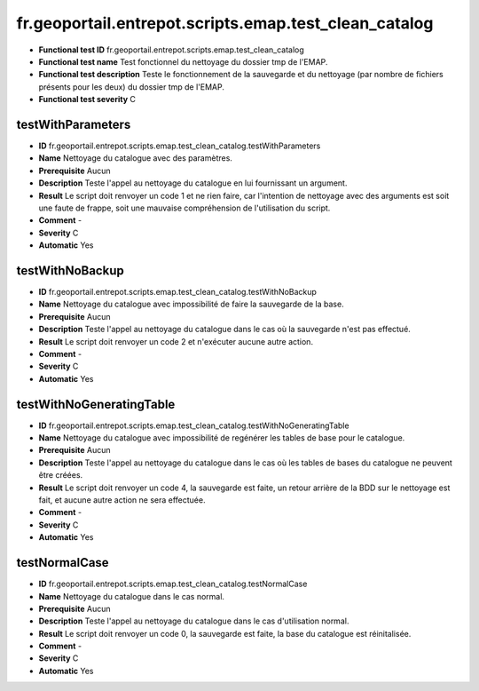 fr.geoportail.entrepot.scripts.emap.test_clean_catalog
=============================================================

- **Functional test ID** fr.geoportail.entrepot.scripts.emap.test_clean_catalog
- **Functional test name** Test fonctionnel du nettoyage du dossier tmp de l'EMAP.
- **Functional test description** Teste le fonctionnement de  la sauvegarde et du nettoyage (par nombre de fichiers présents pour les deux) du dossier tmp de l'EMAP.
- **Functional test severity** C



---------------------
testWithParameters
---------------------

- **ID**               fr.geoportail.entrepot.scripts.emap.test_clean_catalog.testWithParameters
- **Name**             Nettoyage du catalogue avec des paramètres.
- **Prerequisite**     Aucun
- **Description**      Teste l'appel au nettoyage du catalogue en lui fournissant un argument.
- **Result**           Le script doit renvoyer un code 1 et ne rien faire, car l'intention de nettoyage avec des arguments est soit une faute de frappe, soit une mauvaise compréhension de l'utilisation du script.
- **Comment**          -
- **Severity**         C
- **Automatic**        Yes


---------------------
testWithNoBackup
---------------------

- **ID**               fr.geoportail.entrepot.scripts.emap.test_clean_catalog.testWithNoBackup
- **Name**             Nettoyage du catalogue avec impossibilité de faire la sauvegarde de la base.
- **Prerequisite**     Aucun
- **Description**      Teste l'appel au nettoyage du catalogue dans le cas où la sauvegarde n'est pas effectué.
- **Result**           Le script doit renvoyer un code 2 et n'exécuter aucune autre action.
- **Comment**          -
- **Severity**         C
- **Automatic**        Yes


---------------------
testWithNoGeneratingTable
---------------------

- **ID**               fr.geoportail.entrepot.scripts.emap.test_clean_catalog.testWithNoGeneratingTable
- **Name**             Nettoyage du catalogue avec impossibilité de regénérer les tables de base pour le catalogue.
- **Prerequisite**     Aucun
- **Description**      Teste l'appel au nettoyage du catalogue dans le cas où les tables de bases du catalogue ne peuvent être créées.
- **Result**           Le script doit renvoyer un code 4, la sauvegarde est faite, un retour arrière de la BDD sur le nettoyage est fait, et aucune autre action ne sera effectuée.
- **Comment**          -
- **Severity**         C
- **Automatic**        Yes


---------------------
testNormalCase
---------------------

- **ID**               fr.geoportail.entrepot.scripts.emap.test_clean_catalog.testNormalCase
- **Name**             Nettoyage du catalogue dans le cas normal.
- **Prerequisite**     Aucun
- **Description**      Teste l'appel au nettoyage du catalogue dans le cas d'utilisation normal.
- **Result**           Le script doit renvoyer un code 0, la sauvegarde est faite, la base du catalogue est réinitalisée.
- **Comment**          -
- **Severity**         C
- **Automatic**        Yes